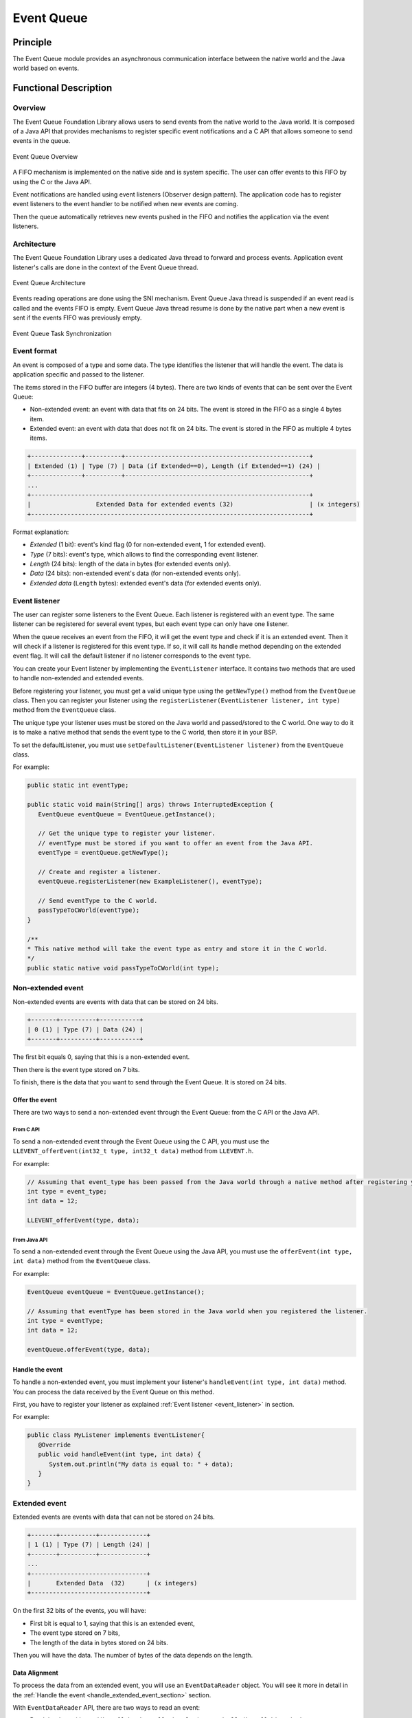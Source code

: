 .. _pack_event:

===========
Event Queue
===========


Principle
=========

The Event Queue module provides an asynchronous communication interface between the native world and the Java world based on events.


Functional Description
======================


Overview
--------

The Event Queue Foundation Library allows users to send events from the native world to the Java world. It is composed of a Java API that provides mechanisms to register specific event notifications and a C API that allows someone to send events in the queue.

.. figure:: images/event-queue-overview.png
   :alt: Event Queue Overview
   :align: center
   :scale: 65%

   Event Queue Overview

A FIFO mechanism is implemented on the native side and is system specific. The user can offer events to this FIFO by using the C or the Java API. 

Event notifications are handled using event listeners (Observer design pattern). The application code has to register event listeners to the event handler to be notified when new events are coming.

Then the queue automatically retrieves new events pushed in the FIFO and notifies the application via the event listeners. 

Architecture
------------

The Event Queue Foundation Library uses a dedicated Java thread to forward and process events. Application event listener's calls are done in the context of the Event Queue thread. 

.. figure:: images/event-queue-architecture.png
   :alt: Event Queue Architecture
   :align: center
   :scale: 65%

   Event Queue Architecture


Events reading operations are done using the SNI mechanism. Event Queue Java thread is suspended if an event read is called and the events FIFO is empty. Event Queue Java thread resume is done by the native part when a new event is sent if the events FIFO was previously empty.

.. figure:: images/event-queue-synchronization.png
   :alt: Event Queue Task Synchronization
   :align: center
   :scale: 65%

   Event Queue Task Synchronization


Event format
------------
An event is composed of a type and some data. The type identifies the listener that will handle the event. 
The data is application specific and passed to the listener.

The items stored in the FIFO buffer are integers (4 bytes). There are two kinds of events that can be sent over the Event Queue:

- Non-extended event: an event with data that fits on 24 bits. The event is stored in the FIFO as a single 4 bytes item.
- Extended event: an event with data that does not fit on 24 bits. The event is stored in the FIFO as multiple 4 bytes items.


.. code-block:: java

    +--------------+----------+---------------------------------------------------+
    | Extended (1) | Type (7) | Data (if Extended==0), Length (if Extended==1) (24) |
    +--------------+----------+---------------------------------------------------+
    ...
    +-----------------------------------------------------------------------------+
    |                  Extended Data for extended events (32)                     | (x integers)
    +-----------------------------------------------------------------------------+

Format explanation:

- `Extended` (1 bit): event's kind flag (0 for non-extended event, 1 for extended event).
- `Type` (7 bits): event's type, which allows to find the corresponding event listener.
- `Length` (24 bits): length of the data in bytes (for extended events only).
- `Data` (24 bits): non-extended event's data (for non-extended events only).
- `Extended data` (``Length`` bytes): extended event's data (for extended events only).

.. _event_listener:

Event listener
--------------

The user can register some listeners to the Event Queue. 
Each listener is registered with an event type.
The same listener can be registered for several event types, but each event type can only have one listener. 

When the queue receives an event from the FIFO, it will get the event type and check if it is an extended event. 
Then it will check if a listener is registered for this event type.
If so, it will call its handle method depending on the extended event flag. 
It will call the default listener if no listener corresponds to the event type. 

You can create your Event listener by implementing the ``EventListener`` interface.
It contains two methods that are used to handle non-extended and extended events. 

Before registering your listener, you must get a valid unique type using the ``getNewType()`` method from the ``EventQueue`` class.
Then you can register your listener using the ``registerListener(EventListener listener, int type)`` method from the ``EventQueue`` class.

The unique type your listener uses must be stored on the Java world and passed/stored to the C world.
One way to do it is to make a native method that sends the event type to the C world, then store it in your BSP.

To set the defaultListener, you must use ``setDefaultListener(EventListener listener)`` from the ``EventQueue`` class.

For example: 

.. code-block:: java

   public static int eventType;

   public static void main(String[] args) throws InterruptedException {
      EventQueue eventQueue = EventQueue.getInstance();

      // Get the unique type to register your listener.
      // eventType must be stored if you want to offer an event from the Java API.
      eventType = eventQueue.getNewType();

      // Create and register a listener.
      eventQueue.registerListener(new ExampleListener(), eventType);

      // Send eventType to the C world.
      passTypeToCWorld(eventType);
   }

   /**
   * This native method will take the event type as entry and store it in the C world. 
   */ 
   public static native void passTypeToCWorld(int type);


Non-extended event
------------------

Non-extended events are events with data that can be stored on 24 bits.

.. code-block:: java

    +-------+----------+-----------+
    | 0 (1) | Type (7) | Data (24) |
    +-------+----------+-----------+

The first bit equals 0, saying that this is a non-extended event.

Then there is the event type stored on 7 bits.

To finish, there is the data that you want to send through the Event Queue. 
It is stored on 24 bits. 

Offer the event
^^^^^^^^^^^^^^^

There are two ways to send a non-extended event through the Event Queue: from the C API or the Java API. 

From C API
""""""""""

To send a non-extended event through the Event Queue using the C API, you must use the ``LLEVENT_offerEvent(int32_t type, int32_t data)`` method from ``LLEVENT.h``.

For example: 

.. code-block:: c

   // Assuming that event_type has been passed from the Java world through a native method after registering your listener.
   int type = event_type;
   int data = 12;

   LLEVENT_offerEvent(type, data);


From Java API
"""""""""""""

To send a non-extended event through the Event Queue using the Java API, you must use the ``offerEvent(int type, int data)`` method from the ``EventQueue`` class.

For example: 

.. code-block:: java

   EventQueue eventQueue = EventQueue.getInstance();

   // Assuming that eventType has been stored in the Java world when you registered the listener.
   int type = eventType;
   int data = 12;

   eventQueue.offerEvent(type, data);


Handle the event
^^^^^^^^^^^^^^^^

To handle a non-extended event, you must implement your listener's ``handleEvent(int type, int data)`` method. 
You can process the data received by the Event Queue on this method. 

First, you have to register your listener as explained :ref:`Event listener <event_listener>` in section.

For example: 

.. code-block:: java

   public class MyListener implements EventListener{
      @Override
      public void handleEvent(int type, int data) {
         System.out.println("My data is equal to: " + data);
      }
   }


Extended event
--------------

Extended events are events with data that can not be stored on 24 bits.

.. code-block:: java

    +-------+----------+-------------+
    | 1 (1) | Type (7) | Length (24) |
    +-------+----------+-------------+
    ...
    +--------------------------------+
    |       Extended Data  (32)      | (x integers)
    +--------------------------------+

On the first 32 bits of the events, you will have: 

- First bit is equal to 1, saying that this is an extended event,
- The event type stored on 7 bits,
- The length of the data in bytes stored on 24 bits.

Then you will have the data. 
The number of bytes of the data depends on the length. 

Data Alignment
^^^^^^^^^^^^^^

To process the data from an extended event, you will use an ``EventDataReader`` object.
You will see it more in detail in the :ref:`Handle the event <handle_extended_event_section>` section.

With ``EventDataReader`` API, there are two ways to read an event:

- Read the data with ``read(byte[] b, int off, int len)`` or ``readFully(byte[] b)`` methods. 

   - You will get the data in a byte array and can process it on your own in your ``handleExtendedEvent`` method.

- Read the data with the methods related to the primitive types such as ``readBoolean()`` or ``readByte()``. 

   - It is the easiest way to process your data because you don't have to handle the byte arrays.
   - This is useful when the extended data you send through the Event Queue is a C structure with multiple fields.
   - To use the methods, **your fields must follow this alignment:**

      - A **boolean** (1 byte) will be 1-byte aligned.
      - A **byte** (1 byte) will be 1-byte aligned.
      - A **char** (2 bytes) will be 2-byte aligned.
      - A **double** (8 bytes) will be 8-byte aligned.
      - A **float** (4 bytes) will be 4-byte aligned.
      - An **int** (4 bytes) will be 4-byte aligned.
      - A **long** (8 bytes) will be 8-byte aligned.
      - A **short** (2 bytes) will be 2-byte aligned.
      - An **unsigned byte** (1 byte) will be 1-byte aligned.
      - A **unsigned short** (2 bytes) will be 2-byte aligned.

Offer the event
^^^^^^^^^^^^^^^

There are two ways to send an extended event through the Event Queue: from the native API or the Java API. 

From C API
""""""""""

To send an extended event through the Event Queue using the native API, you have to use the ``LLEVENT_offerExtendedEvent(int32_t type, void* data, int32_t data_length)`` method from LLEVENT.h.

For example: 

.. code-block:: c

   struct accelerometer_data {
      int x;
      int y;
      int z;
   }

   // Assuming that event_type has been passed from the Java world through a native method after registering your listener.
   int type = event_type;

   struct accelerometer_data data;
   data.x = 42;
   data.y = 72;
   data.z = 21;

   LLEVENT_offerExtendedEvent(type, (void*)&data, sizeof(data));


From Java API
"""""""""""""

To send an extended event through the Event Queue using the Java API, you must use the ``offerExtendedEvent(int type, byte[] data)`` method from the EventQueue API.

For example: 

.. code-block:: java

   EventQueue eventQueue = EventQueue.getInstance();

   // Assuming that eventType has been stored in the Java world when you registered the listener.
   int type = eventType;

   // Array of 3 integers. Each integer is stored in 4 bytes.
   byte[] accelerometerData = new byte[3*4];

   // Write integers into the byte array using ByteArray API.
   ByteArray.writeInt(accelerometerData, 0, 42);
   ByteArray.writeInt(accelerometerData, 4, 72);
   ByteArray.writeInt(accelerometerData, 8, 21);

   eventQueue.offerExtendedEvent(type, accelerometerData);


.. _handle_extended_event_section:

Handle the event
^^^^^^^^^^^^^^^^

To handle an extended event, you must implement your listener's ``handleExtendedEvent(int type, EventDataReader eventDataReader)`` method. 
You can process the data received by the Event Queue on this method. 

It provides an EventDataReader that contains the methods needed to read the data of an extended event. 

First, you have to register your listener as explained :ref:`Event listener <event_listener>` in section.

For example: 

.. code-block:: java

   public class MyListener implements EventListener{
      @Override
      public void handleExtendedEvent(int type, EventDataReader eventDataReader) {
         int x = 0;
         int y = 0;
         int z = 0;

         try {
            x = eventDataReader.readInt();
            y = eventDataReader.readInt();
            z = eventDataReader.readInt();
         } catch (IOException e) {
            System.out.println("IOException while reading accelerometer values from the EventDataReader.");
         }

         System.out.println("Accelerometer values: X = " + x + ", Y = " + y + ", Z = " + z + ".");
      }
   }


Dependencies
============

-  ``LLEVENT_impl.h`` and ``LLEVENT.h`` implementations (see
   :ref:`LLEVENT-API-SECTION`).

.. _pack_event_installation:

Installation
============

The Event Queue :ref:`Pack <pack_overview>` module must be installed in your VEE Port.

In the Platform configuration project, (``-configuration`` suffix), add
the following dependency to the :ref:`module.ivy <mmm_module_description>` file:

::

   <dependency org="com.microej.pack.event" name="event-pack" rev="1.0.0" transitive="false"/>

The Platform project must be rebuilt (:ref:`platform_build`).

Use
===

The `Event Queue API Module`_ must be added to the :ref:`module.ivy <mmm_module_description>` of the MicroEJ 
Application project to use the Event Queue Foundation Library.

.. code-block:: xml

   <dependency org="ej.api" name="event" rev="1.0.0"/>

.. _Event Queue API Module: https://repository.microej.com/modules/ej/api/
..
   | Copyright 2008-2023, MicroEJ Corp. Content in this space is free 
   for read and redistribute. Except if otherwise stated, modification 
   is subject to MicroEJ Corp prior approval.
   | MicroEJ is a trademark of MicroEJ Corp. All other trademarks and 
   copyrights are the property of their respective owners.
